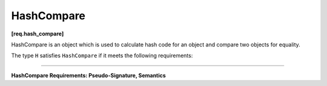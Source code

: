 ===========
HashCompare
===========
**[req.hash_compare]**

HashCompare is an object which is used to calculate hash code for an object and compare
two objects for equality.

The type ``H`` satisfies ``HashCompare`` if it meets the following requirements:

----------------------------------------------------------------

**HashCompare Requirements: Pseudo-Signature, Semantics**

.. cpp:function:: H::H( const H& )

    Copy constructor.

.. cpp:function:: H::~H()

    Destructor.

.. cpp:function:: std::size_t H::hash(const KeyType& k) const

    Calculates the hash for a provided key.

.. cpp:function:: ReturnType H::equal(const KeyType& k1, const KeyType& k2) const

    Requirements:

    * The type ``ReturnType`` should be implicitly convertible to ``bool``.

    Compares ``k1`` and ``k2`` for equality.

    If this function returns ``true``, ``H::hash(k1)`` should be equal to ``H::hash(k2)``.
